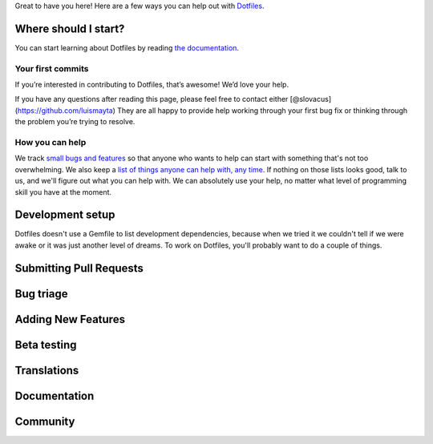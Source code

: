 Great to have you here! Here are a few ways you can help out with
`Dotfiles <https://github.com/luismayta/dotfiles>`__.

Where should I start?
=====================

You can start learning about Dotfiles by reading `the
documentation <https://github.com/luismayta/dotfiles>`__.

Your first commits
------------------

If you’re interested in contributing to Dotfiles, that’s awesome! We’d
love your help.

If you have any questions after reading this page, please feel free to
contact either [@slovacus](https://github.com/luismayta) They are all
happy to provide help working through your first bug fix or thinking
through the problem you’re trying to resolve.

How you can help
----------------

We track `small bugs and
features <https://github.com/luismayta/dotfiles/issues?labels=small>`__
so that anyone who wants to help can start with something that's not too
overwhelming. We also keep a `list of things anyone can help with, any
time <https://github.com/luismayta/dotfiles/blob/master/CONTRIBUTING.md#contributing>`__.
If nothing on those lists looks good, talk to us, and we'll figure out
what you can help with. We can absolutely use your help, no matter what
level of programming skill you have at the moment.

Development setup
=================

Dotfiles doesn't use a Gemfile to list development dependencies, because
when we tried it we couldn't tell if we were awake or it was just
another level of dreams. To work on Dotfiles, you'll probably want to do
a couple of things.

Submitting Pull Requests
========================

Bug triage
==========

Adding New Features
===================

Beta testing
============

Translations
============

Documentation
=============

Community
=========

